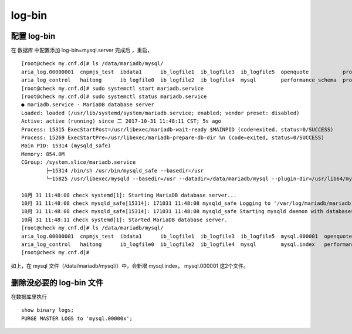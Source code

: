 ======================
log-bin
======================

配置 log-bin
================

在 数据库 中配置添加 log-bin=mysql.server 完成后 ，重启， 

::

    [root@check my.cnf.d]# ls /data/mariadb/mysql/
    aria_log.00000001  cnpmjs_test  ibdata1      ib_logfile1  ib_logfile3  ib_logfile5  openquote           product  q_station  slow_query_log.log  stock20151029    stock_sqlserver_df  sync  testhufei  zabbix
    aria_log_control   haitong      ib_logfile0  ib_logfile2  ib_logfile4  mysql        performance_schema  program  rates      stock               stock_quotation  stock_test          test  xiaozhao   zhongtai2
    [root@check my.cnf.d]# sudo systemctl start mariadb.service 
    [root@check my.cnf.d]# sudo systemctl status mariadb.service 
    ● mariadb.service - MariaDB database server
    Loaded: loaded (/usr/lib/systemd/system/mariadb.service; enabled; vendor preset: disabled)
    Active: active (running) since 二 2017-10-31 11:48:11 CST; 5s ago
    Process: 15315 ExecStartPost=/usr/libexec/mariadb-wait-ready $MAINPID (code=exited, status=0/SUCCESS)
    Process: 15269 ExecStartPre=/usr/libexec/mariadb-prepare-db-dir %n (code=exited, status=0/SUCCESS)
    Main PID: 15314 (mysqld_safe)
    Memory: 854.0M
    CGroup: /system.slice/mariadb.service
            ├─15314 /bin/sh /usr/bin/mysqld_safe --basedir=/usr
            └─15825 /usr/libexec/mysqld --basedir=/usr --datadir=/data/mariadb/mysql --plugin-dir=/usr/lib64/mysql/plugin --log-error=/var/log/mariadb/mariadb.log --pid-file=/var/run/mariadb/mariadb.pid --socket=/var/lib/mysql/mysql.sock

    10月 31 11:48:08 check systemd[1]: Starting MariaDB database server...
    10月 31 11:48:08 check mysqld_safe[15314]: 171031 11:48:08 mysqld_safe Logging to '/var/log/mariadb/mariadb.log'.
    10月 31 11:48:08 check mysqld_safe[15314]: 171031 11:48:08 mysqld_safe Starting mysqld daemon with databases from /data/mariadb/mysql
    10月 31 11:48:11 check systemd[1]: Started MariaDB database server.
    [root@check my.cnf.d]# ls /data/mariadb/mysql/
    aria_log.00000001  cnpmjs_test  ibdata1      ib_logfile1  ib_logfile3  ib_logfile5  mysql.000001  openquote           product  q_station  slow_query_log.log  stock20151029    stock_sqlserver_df  sync  testhufei  zabbix
    aria_log_control   haitong      ib_logfile0  ib_logfile2  ib_logfile4  mysql        mysql.index   performance_schema  program  rates      stock               stock_quotation  stock_test          test  xiaozhao   zhongtai2
    [root@check my.cnf.d]# 

如上，在 mysql 文件（/data/mariadb/mysql/）中，会新增 mysql.index， mysql.000001 这2个文件。

删除没必要的 log-bin 文件
============================

在数据库里执行

::

    show binary logs;
    PURGE MASTER LOGS to 'mysql.00000x';

